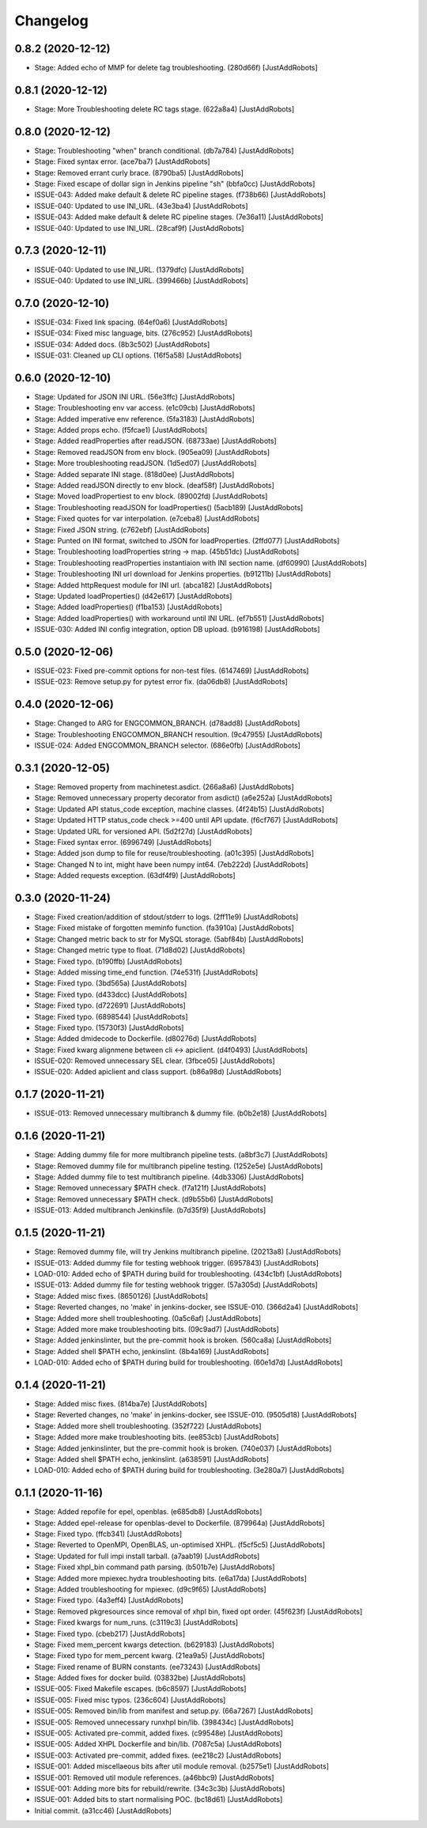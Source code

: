 Changelog
=========

0.8.2 (2020-12-12)
------------------
- Stage: Added echo of MMP for delete tag troubleshooting. (280d66f) [JustAddRobots]

0.8.1 (2020-12-12)
------------------
- Stage: More Troubleshooting delete RC tags stage. (622a8a4) [JustAddRobots]

0.8.0 (2020-12-12)
------------------
- Stage: Troubleshooting "when" branch conditional. (db7a784) [JustAddRobots]
- Stage: Fixed syntax error. (ace7ba7) [JustAddRobots]
- Stage: Removed errant curly brace. (8790ba5) [JustAddRobots]
- Stage: Fixed escape of dollar sign in Jenkins pipeline "sh" (bbfa0cc) [JustAddRobots]
- ISSUE-043: Added make default & delete RC pipeline stages. (f738b66) [JustAddRobots]
- ISSUE-040: Updated to use INI_URL. (43e3ba4) [JustAddRobots]
- ISSUE-043: Added make default & delete RC pipeline stages. (7e36a11) [JustAddRobots]
- ISSUE-040: Updated to use INI_URL. (28caf9f) [JustAddRobots]

0.7.3 (2020-12-11)
------------------
- ISSUE-040: Updated to use INI_URL. (1379dfc) [JustAddRobots]
- ISSUE-040: Updated to use INI_URL. (399466b) [JustAddRobots]

0.7.0 (2020-12-10)
------------------
- ISSUE-034: Fixed link spacing. (64ef0a6) [JustAddRobots]
- ISSUE-034: Fixed misc language, bits. (276c952) [JustAddRobots]
- ISSUE-034: Added docs. (8b3c502) [JustAddRobots]
- ISSUE-031: Cleaned up CLI options. (16f5a58) [JustAddRobots]

0.6.0 (2020-12-10)
------------------
- Stage: Updated for JSON INI URL. (56e3ffc) [JustAddRobots]
- Stage: Troubleshooting env var access. (e1c09cb) [JustAddRobots]
- Stage: Added imperative env reference. (5fa3183) [JustAddRobots]
- Stage: Added props echo. (f5fcae1) [JustAddRobots]
- Stage: Added readProperties after readJSON. (68733ae) [JustAddRobots]
- Stage: Removed readJSON from env block. (905ea09) [JustAddRobots]
- Stage: More troubleshooting readJSON. (1d5ed07) [JustAddRobots]
- Stage: Added separate INI stage. (818d0ee) [JustAddRobots]
- Stage: Added readJSON directly to env block. (deaf58f) [JustAddRobots]
- Stage: Moved loadPropertiest to env block. (89002fd) [JustAddRobots]
- Stage: Troubleshooting readJSON for loadProperties() (5acb189) [JustAddRobots]
- Stage: Fixed quotes for var interpolation. (e7ceba8) [JustAddRobots]
- Stage: Fixed JSON string. (c762ebf) [JustAddRobots]
- Stage: Punted on INI format, switched to JSON for loadProperties. (2ffd077) [JustAddRobots]
- Stage: Troubleshooting loadProperties string -> map. (45b51dc) [JustAddRobots]
- Stage: Troubleshooting readProperties instantiaion with INI section name. (df60990) [JustAddRobots]
- Stage: Troubleshooting INI url download for Jenkins properties. (b91211b) [JustAddRobots]
- Stage: Added httpRequest module for INI url. (abca182) [JustAddRobots]
- Stage: Updated loadProperties() (d42e617) [JustAddRobots]
- Stage: Added loadProperties() (f1ba153) [JustAddRobots]
- Stage: Added loadProperties() with workaround until INI URL. (ef7b551) [JustAddRobots]
- ISSUE-030: Added INI config integration, option DB upload. (b916198) [JustAddRobots]

0.5.0 (2020-12-06)
------------------
- ISSUE-023: Fixed pre-commit options for non-test files. (6147469) [JustAddRobots]
- ISSUE-023: Remove setup.py for pytest error fix. (da06db8) [JustAddRobots]

0.4.0 (2020-12-06)
------------------
- Stage: Changed to ARG for ENGCOMMON_BRANCH. (d78add8) [JustAddRobots]
- Stage: Troubleshooting ENGCOMMON_BRANCH resoultion. (9c47955) [JustAddRobots]
- ISSUE-024: Added ENGCOMMON_BRANCH selector. (686e0fb) [JustAddRobots]

0.3.1 (2020-12-05)
------------------
- Stage: Removed property from machinetest.asdict. (266a8a6) [JustAddRobots]
- Stage: Removed unnecessary property decorator from asdict() (a6e252a) [JustAddRobots]
- Stage: Updated API status_code exception, machine classes. (4f24b15) [JustAddRobots]
- Stage: Updated HTTP status_code check >=400 until API update. (f6cf767) [JustAddRobots]
- Stage: Updated URL for versioned API. (5d2f27d) [JustAddRobots]
- Stage: Fixed syntax error. (6996749) [JustAddRobots]
- Stage: Added json dump to file for reuse/troubleshooting. (a01c395) [JustAddRobots]
- Stage: Changed N to int, might have been numpy int64. (7eb222d) [JustAddRobots]
- Stage: Added requests exception. (63df4f9) [JustAddRobots]

0.3.0 (2020-11-24)
------------------
- Stage: Fixed creation/addition of stdout/stderr to logs. (2ff11e9) [JustAddRobots]
- Stage: Fixed mistake of forgotten meminfo function. (fa3910a) [JustAddRobots]
- Stage: Changed metric back to str for MySQL storage. (5abf84b) [JustAddRobots]
- Stage: Changed metric type to float. (71d8d02) [JustAddRobots]
- Stage: Fixed typo. (b190ffb) [JustAddRobots]
- Stage: Added missing time_end function. (74e531f) [JustAddRobots]
- Stage: Fixed typo. (3bd565a) [JustAddRobots]
- Stage: Fixed typo. (d433dcc) [JustAddRobots]
- Stage: Fixed typo. (d722691) [JustAddRobots]
- Stage: Fixed typo. (6898544) [JustAddRobots]
- Stage: Fixed typo. (15730f3) [JustAddRobots]
- Stage: Added dmidecode to Dockerfile. (d80276d) [JustAddRobots]
- Stage: Fixed kwarg alignmene between cli <-> apiclient. (d4f0493) [JustAddRobots]
- ISSUE-020: Removed unnecessary SEL clear. (3fbce05) [JustAddRobots]
- ISSUE-020: Added apiclient and class support. (b86a98d) [JustAddRobots]

0.1.7 (2020-11-21)
------------------
- ISSUE-013: Removed unnecessary multibranch & dummy file. (b0b2e18) [JustAddRobots]

0.1.6 (2020-11-21)
------------------
- Stage: Adding dummy file for more multibranch pipeline tests. (a8bf3c7) [JustAddRobots]
- Stage: Removed dummy file for multibranch pipeline testing. (1252e5e) [JustAddRobots]
- Stage: Added dummy file to test multibranch pipeline. (4db3306) [JustAddRobots]
- Stage: Removed unnecessary $PATH check. (f7a121f) [JustAddRobots]
- Stage: Removed unnecessary $PATH check. (d9b55b6) [JustAddRobots]
- ISSUE-013: Added multibranch Jenkinsfile. (b7d35f9) [JustAddRobots]

0.1.5 (2020-11-21)
------------------
- Stage: Removed dummy file, will try Jenkins multibranch pipeline. (20213a8) [JustAddRobots]
- ISSUE-013: Added dummy file for testing webhook trigger. (6957843) [JustAddRobots]
- LOAD-010: Added echo of $PATH during build for troubleshooting. (434c1bf) [JustAddRobots]
- ISSUE-013: Added dummy file for testing webhook trigger. (57a305d) [JustAddRobots]
- Stage: Added misc fixes. (8650126) [JustAddRobots]
- Stage: Reverted changes, no 'make' in jenkins-docker, see ISSUE-010. (366d2a4) [JustAddRobots]
- Stage: Added more shell troubleshooting. (0a5c6af) [JustAddRobots]
- Stage: Added more make troubleshooting bits. (09c9ad7) [JustAddRobots]
- Stage: Added jenkinslinter, but the pre-commit hook is broken. (560ca8a) [JustAddRobots]
- Stage: Added shell $PATH echo, jenkinslint. (8b4a169) [JustAddRobots]
- LOAD-010: Added echo of $PATH during build for troubleshooting. (60e1d7d) [JustAddRobots]

0.1.4 (2020-11-21)
------------------
- Stage: Added misc fixes. (814ba7e) [JustAddRobots]
- Stage: Reverted changes, no 'make' in jenkins-docker, see ISSUE-010. (9505d18) [JustAddRobots]
- Stage: Added more shell troubleshooting. (352f722) [JustAddRobots]
- Stage: Added more make troubleshooting bits. (ee853cb) [JustAddRobots]
- Stage: Added jenkinslinter, but the pre-commit hook is broken. (740e037) [JustAddRobots]
- Stage: Added shell $PATH echo, jenkinslint. (a638591) [JustAddRobots]
- LOAD-010: Added echo of $PATH during build for troubleshooting. (3e280a7) [JustAddRobots]

0.1.1 (2020-11-16)
------------------
- Stage: Added repofile for epel, openblas. (e685db8) [JustAddRobots]
- Stage: Added epel-release for openblas-devel to Dockerfile. (879964a) [JustAddRobots]
- Stage: Fixed typo. (ffcb341) [JustAddRobots]
- Stage: Reverted to OpenMPI, OpenBLAS, un-optimised XHPL. (f5cf5c5) [JustAddRobots]
- Stage: Updated for full impi install tarball. (a7aab19) [JustAddRobots]
- Stage: Fixed xhpl_bin command path parsing. (b501b7e) [JustAddRobots]
- Stage: Added more mpiexec.hydra troubleshooting bits. (e6a17da) [JustAddRobots]
- Stage: Added troubleshooting for mpiexec. (d9c9f65) [JustAddRobots]
- Stage: Fixed typo. (4a3eff4) [JustAddRobots]
- Stage: Removed pkgresources since removal of xhpl bin, fixed opt order. (45f623f) [JustAddRobots]
- Stage: Fixed kwargs for num_runs. (c3119c3) [JustAddRobots]
- Stage: Fixed typo. (cbeb217) [JustAddRobots]
- Stage: Fixed mem_percent kwargs detection. (b629183) [JustAddRobots]
- Stage: Fixed typo for mem_percent kwarg. (21ea9a5) [JustAddRobots]
- Stage: Fixed rename of BURN constants. (ee73243) [JustAddRobots]
- Stage: Added fixes for docker build. (03832be) [JustAddRobots]
- ISSUE-005: Fixed Makefile escapes. (b6c8597) [JustAddRobots]
- ISSUE-005: Fixed misc typos. (236c604) [JustAddRobots]
- ISSUE-005: Removed bin/lib from manifest and setup.py. (66a7267) [JustAddRobots]
- ISSUE-005: Removed unnecessary runxhpl bin/lib. (398434c) [JustAddRobots]
- ISSUE-005: Activated pre-commit, added fixes. (c99548e) [JustAddRobots]
- ISSUE-005: Added XHPL Dockerfile and bin/lib. (7087c5a) [JustAddRobots]
- ISSUE-003: Activated pre-commit, added fixes. (ee218c2) [JustAddRobots]
- ISSUE-001: Added miscellaeous bits after util module removal. (b2575e1) [JustAddRobots]
- ISSUE-001: Removed util module references. (a46bbc9) [JustAddRobots]
- ISSUE-001: Adding more bits for rebuild/rewrite. (34c3c3b) [JustAddRobots]
- ISSUE-001: Added bits to start normalising POC. (bc18d61) [JustAddRobots]
- Initial commit. (a31cc46) [JustAddRobots]
